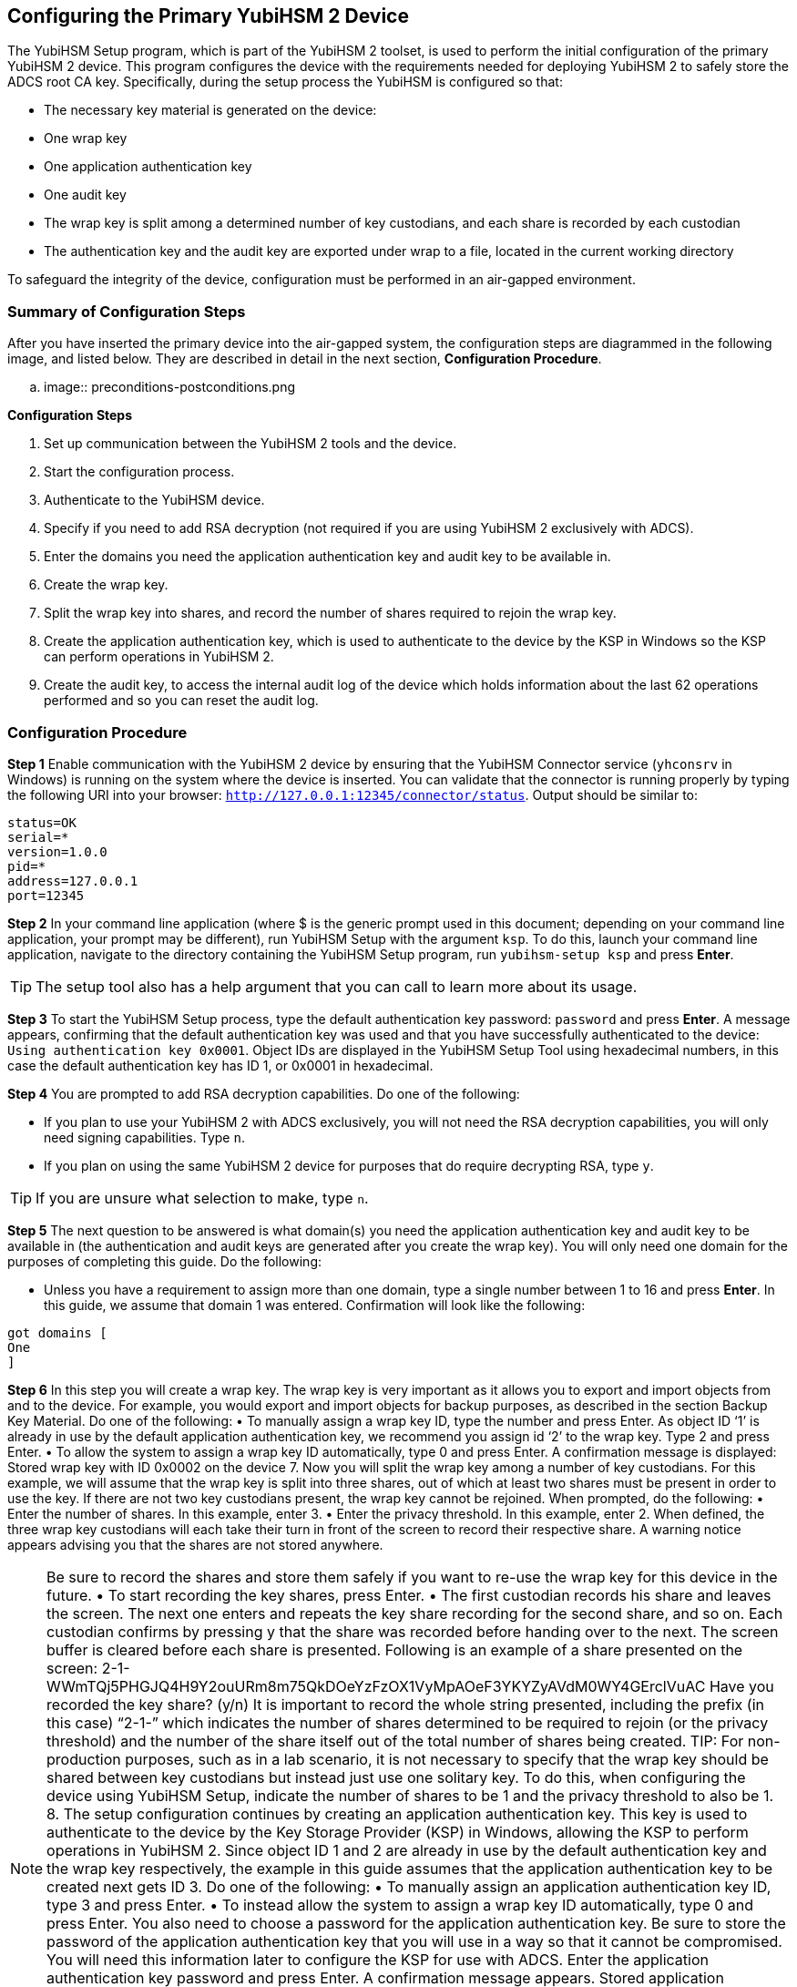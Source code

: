 == Configuring the Primary YubiHSM 2 Device
The YubiHSM Setup program, which is part of the YubiHSM 2 toolset, is used to perform the initial configuration of the primary YubiHSM 2 device. This program configures the device with the requirements needed for deploying YubiHSM 2 to safely store the ADCS root CA key. Specifically, during the setup process the YubiHSM is configured so that:

* The necessary key material is generated on the device:

  * One wrap key
  * One application authentication key
  * One audit key

* The wrap key is split among a determined number of key custodians, and each share is recorded
by each custodian
* The authentication key and the audit key are exported under wrap to a file, located in the current
working directory

To safeguard the integrity of the device, configuration must be performed in an air-gapped environment.



=== Summary of Configuration Steps
After you have inserted the primary device into the air-gapped system, the configuration steps are diagrammed in the following image, and listed below. They are described in detail in the next section, *Configuration Procedure*.

.. image:: preconditions-postconditions.png

*Configuration Steps*

1.	 Set up communication between the YubiHSM 2 tools and the device.
2.	 Start the configuration process.
3.	 Authenticate to the YubiHSM device.
4.	 Specify if you need to add RSA decryption (not required if you are using YubiHSM 2 exclusively with ADCS).
5.	 Enter the domains you need the application authentication key and audit key to be available in.
6.	 Create the wrap key.
7.	 Split the wrap key into shares, and record the number of shares required to rejoin the wrap key.
8.	 Create the application authentication key, which is used to authenticate to the device by the KSP in Windows so the KSP can perform operations in YubiHSM 2.
9.	 Create the audit key, to access the internal audit log of the device which holds information about the last 62 operations performed and so you can reset the audit log.


=== Configuration Procedure

*Step 1* Enable communication with the YubiHSM 2 device by ensuring that the YubiHSM Connector service (`yhconsrv` in Windows) is running on the system where the device is inserted. You can validate that the connector is running properly by typing the following URI into your browser: `http://127.0.0.1:12345/connector/status`. Output should be similar to:

....
status=OK
serial=*
version=1.0.0
pid=*
address=127.0.0.1
port=12345
....

*Step 2* In your command line application (where $ is the generic prompt used in this document; depending on your command line application, your prompt may be different), run YubiHSM Setup with the argument `ksp`. To do this, launch your command line application, navigate to the directory containing the YubiHSM Setup program, run `yubihsm-setup ksp` and press *Enter*.


[TIP]
=====
The setup tool also has a help argument that you can call to learn more about its usage.
=====

*Step 3* To start the YubiHSM Setup process, type the default authentication key password: `password` and press *Enter*. A message appears, confirming that the default authentication key was used and that you have successfully authenticated to the device: `Using authentication key 0x0001`. Object IDs are displayed in the YubiHSM Setup Tool using hexadecimal numbers, in this case the default authentication key has ID 1, or 0x0001 in hexadecimal.

*Step 4* You are prompted to add RSA decryption capabilities. Do one of the following:

* If you plan to use your YubiHSM 2 with ADCS exclusively, you will not need the RSA decryption capabilities, you will only need signing
capabilities. Type `n`.
* If you plan on using the same YubiHSM 2 device for purposes that do require decrypting RSA, type `y`.

[TIP]
====
If you are unsure what selection to make, type `n`.
====

*Step 5* The next question to be answered is what domain(s) you need the application authentication key and audit key to be available in (the authentication and audit keys are generated after you create the wrap key). You will only need one domain for the purposes of completing this guide. Do the following:

* Unless you have a requirement to assign more than one domain, type a single number between 1 to 16 and press *Enter*. In this guide, we assume that domain 1 was entered. Confirmation will look like the following:

....
got domains [
One
]
....

*Step 6* In this step you will create a wrap key. The wrap key is very important as it allows you to export
and import objects from and to the device. For example, you would export and import objects for
backup purposes, as described in the section Backup Key Material. Do one of the following:
•	 To manually assign a wrap key ID, type the number and press Enter. As object ID ‘1’ is already
in use by the default application authentication key, we recommend you assign id ‘2’ to the
wrap key. Type 2 and press Enter.
•	 To allow the system to assign a wrap key ID automatically, type 0 and press Enter.
A confirmation message is displayed:
Stored wrap key with ID 0x0002 on the device
7.	 Now you will split the wrap key among a number of key custodians. For this example, we will
assume that the wrap key is split into three shares, out of which at least two shares must be
present in order to use the key. If there are not two key custodians present, the wrap key cannot
be rejoined.
When prompted, do the following:
•	 Enter the number of shares. In this example, enter 3.
•	 Enter the privacy threshold. In this example, enter 2.
When defined, the three wrap key custodians will each take their turn in front of the screen
to record their respective share. A warning notice appears advising you that the shares are
not stored anywhere.

NOTE: Be sure to record the shares and store them safely if you want to re-use the wrap key for
this device in the future.
•	 To start recording the key shares, press Enter.
•	 The first custodian records his share and leaves the screen. The next one enters and repeats
the key share recording for the second share, and so on. Each custodian confirms by pressing
y that the share was recorded before handing over to the next. The screen buffer is cleared
before each share is presented. Following is an example of a share presented on the screen:
2-1-WWmTQj5PHGJQ4H9Y2ouURm8m75QkDOeYzFzOX1VyMpAOeF3YKYZyAVdM0WY4GErclVuAC
Have you recorded the key share? (y/n)
It is important to record the whole string presented, including the prefix (in this case) “2-1-”
which indicates the number of shares determined to be required to rejoin (or the privacy
threshold) and the number of the share itself out of the total number of shares being created.
TIP: For non-production purposes, such as in a lab scenario, it is not necessary to specify that the
wrap key should be shared between key custodians but instead just use one solitary key. To do
this, when configuring the device using YubiHSM Setup, indicate the number of shares to be 1 and
the privacy threshold to also be 1.
8.	 The setup configuration continues by creating an application authentication key. This key is used
to authenticate to the device by the Key Storage Provider (KSP) in Windows, allowing the KSP to
perform operations in YubiHSM 2. Since object ID 1 and 2 are already in use by the default
authentication key and the wrap key respectively, the example in this guide assumes that the
application authentication key to be created next gets ID 3. Do one of the following:
•	 To manually assign an application authentication key ID, type 3 and press Enter.
•	 To instead allow the system to assign a wrap key ID automatically, type 0 and press Enter.
You also need to choose a password for the application authentication key. Be sure to store the
password of the application authentication key that you will use in a way so that it cannot be
compromised. You will need this information later to configure the KSP for use with ADCS. Enter
the application authentication key password and press Enter. A confirmation message appears.
Stored application authentication key with ID 0x0003 on the device
Saved wrapped application authentication key to {path} 0x0003.yhw
The wrapped application authentication key (0x0003.yhw) has been saved to the same path as
the location of the YubiHSM Setup program. Although encrypted using the wrap key, we
recommend that you do not store keys under wrap on a network-accessible or otherwise
potentially compromisable storage media. Leave the file where it was saved for now, as it will be
used later to create a backup. You can remove the application authentication key afterwards.
9.	 The final step of the YubiHSM 2 setup process is to decide whether to create an audit key. The
audit key is used to access the internal audit log of the device which holds information about the last 62 operations performed. It is also used to reset the log if needed. Depending on your local
requirements, you may not need to create an audit key. If you are unsure of your requirements,
we suggest you create an audit key.

When prompted to create an audit key, type y. You are then prompted to assign a key ID to the
audit key. Be sure to make a note of the ID you enter (for example, key ID 4). You are also
prompted to enter the audit key password. Be sure to store this password as well, so that it cannot
be compromised. Finally, the audit key will be exported under wrap to the current working
directory. Using our example of key ID 4, the file will be named 0x0004.yhw.
10.	 The setup tool finishes by letting you know that the default, factory-installed authentication key
has been deleted.
Previous authentication key 0x0001 deleted
All done
Finally, the YubiHSM Setup application exits.
Verifying the Setup
You can verify the results of the YubiHSM Setup program by using the YubiHSM Shell program, and
logging in using the application authentication key (we used object ID 3 in this guide).
To verify the YubiHSM Setup
1.	 In your command line application (where $ is the prompt), run YubiHSM Shell program. To do
this, if you haven’t already, launch your command line application and navigate to the directory
containing the YubiHSM Shell program. Then run the following command and press Enter.
$ yubihsm-shell
2.	 To connect to the YubiHSM, at the yubihsm prompt, type connect and press Enter. A message
verifying that you have a successful connection is displayed.
3.	 To open a session with the YubiHSM 2, type session open 3 and press Enter.
4.	 Type in the password for the application authentication key.
You will receive a confirmation message that the session has been set up successfully.
5. You now have an administrative connection to the YubiHSM 2 and can list the objects available. To
list the objects, type list objects 0 and press Enter. Your results should be similar to the following:
Found 3 object(s)
id: 0x0002, type: wrapkey, sequence: 0
id: 0x0003, type: authkey, sequence: 0
id: 0x0004, type: authkey, sequence: 0

As you can see by looking at their IDs, these objects correspond to the wrap key, the application
authentication key and the audit key that were just created.
6.	 To obtain more information about any one of the objects, for example, the application
authentication key (object ID 3), including its capabilities, type the following command and press
Enter:
yubihsm> get objectinfo 0 3 authkey

The response you receive should look similar to the following:
id: 0x0003, type: authkey, algorithm: yubico-aes-auth, label: "Application
auth key", length: 40, domains: 1, sequence: 0, origin: imported,
capabilities:
asymmetric_gen:asymmetric_sign_pkcs:asymmetric_sign_pss:export_wrapped:import
_wrapped:export_under_wrap, delegated_capabilities:
asymmetric_gen:asymmetric_sign_pkcs:asymmetric_sign_pss:export_under_wrap
This indicates that YubiHSM 2 as it has now been configured will later on allow the KSP to
leverage the device to:
• Generate asymmetric objects
• Compute signatures using RSA-PKCS1v1.5
• Compute signatures using RSA-PSS
• Export other objects under wrap
• Import wrapped objects
• Mark an object as exportable under wrap
In addition, this object (the application authentication key, object ID 3) also has so-called
delegated capabilities. Delegated capabilities define the set of capabilities that can be set or
"bestowed" onto other objects that are created by it.
7. To exit, type quit.
